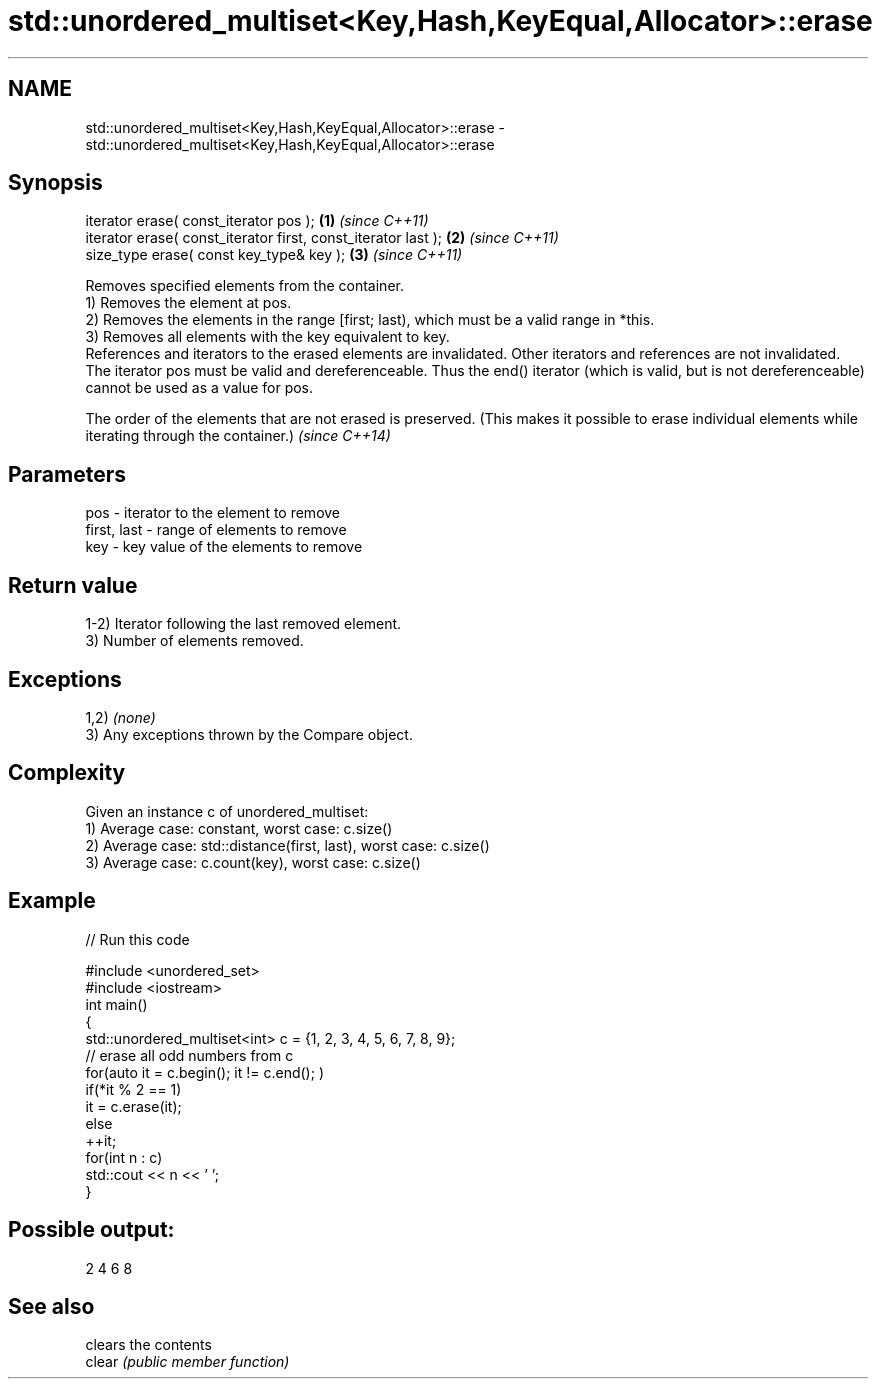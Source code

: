 .TH std::unordered_multiset<Key,Hash,KeyEqual,Allocator>::erase 3 "2020.03.24" "http://cppreference.com" "C++ Standard Libary"
.SH NAME
std::unordered_multiset<Key,Hash,KeyEqual,Allocator>::erase \- std::unordered_multiset<Key,Hash,KeyEqual,Allocator>::erase

.SH Synopsis

  iterator erase( const_iterator pos );                        \fB(1)\fP \fI(since C++11)\fP
  iterator erase( const_iterator first, const_iterator last ); \fB(2)\fP \fI(since C++11)\fP
  size_type erase( const key_type& key );                      \fB(3)\fP \fI(since C++11)\fP

  Removes specified elements from the container.
  1) Removes the element at pos.
  2) Removes the elements in the range [first; last), which must be a valid range in *this.
  3) Removes all elements with the key equivalent to key.
  References and iterators to the erased elements are invalidated. Other iterators and references are not invalidated.
  The iterator pos must be valid and dereferenceable. Thus the end() iterator (which is valid, but is not dereferenceable) cannot be used as a value for pos.

  The order of the elements that are not erased is preserved. (This makes it possible to erase individual elements while iterating through the container.) \fI(since C++14)\fP


.SH Parameters


  pos         - iterator to the element to remove
  first, last - range of elements to remove
  key         - key value of the elements to remove


.SH Return value

  1-2) Iterator following the last removed element.
  3) Number of elements removed.

.SH Exceptions

  1,2) \fI(none)\fP
  3) Any exceptions thrown by the Compare object.

.SH Complexity

  Given an instance c of unordered_multiset:
  1) Average case: constant, worst case: c.size()
  2) Average case: std::distance(first, last), worst case: c.size()
  3) Average case: c.count(key), worst case: c.size()

.SH Example

  
// Run this code

    #include <unordered_set>
    #include <iostream>
    int main()
    {
        std::unordered_multiset<int> c = {1, 2, 3, 4, 5, 6, 7, 8, 9};
        // erase all odd numbers from c
        for(auto it = c.begin(); it != c.end(); )
            if(*it % 2 == 1)
                it = c.erase(it);
            else
                ++it;
        for(int n : c)
            std::cout << n << ' ';
    }

.SH Possible output:

    2 4 6 8



.SH See also


        clears the contents
  clear \fI(public member function)\fP




